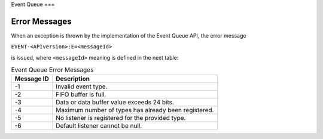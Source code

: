 Event Queue
===

Error Messages
--------------

When an exception is thrown by the implementation of the Event Queue API, the
error message

``EVENT-<APIversion>:E=<messageId>``

is issued, where ``<messageId>`` meaning is defined in the next table:

.. table:: Event Queue Error Messages

   +-------------+--------------------------------------------------------+
   | Message ID  | Description                                            |
   +=============+========================================================+
   | -1          | Invalid event type.                                    |
   +-------------+--------------------------------------------------------+
   | -2          | FIFO buffer is full.                                   |
   +-------------+--------------------------------------------------------+
   | -3          | Data or data buffer value exceeds 24 bits.             |
   +-------------+--------------------------------------------------------+
   | -4          | Maximum number of types has already been registered.   |
   +-------------+--------------------------------------------------------+
   | -5          | No listener is registered for the provided type.       |
   +-------------+--------------------------------------------------------+
   | -6          | Default listener cannot be null.                       |
   +-------------+--------------------------------------------------------+

..
   | Copyright 2008-2025, MicroEJ Corp. Content in this space is free 
   for read and redistribute. Except if otherwise stated, modification 
   is subject to MicroEJ Corp prior approval.
   | MicroEJ is a trademark of MicroEJ Corp. All other trademarks and 
   copyrights are the property of their respective owners.
